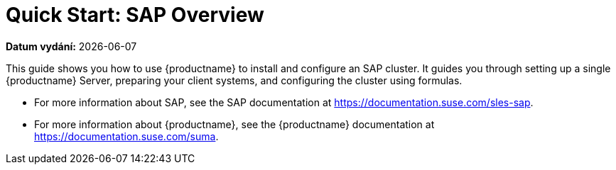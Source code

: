 [[quickstart-sap-overview]]
= Quick Start: SAP Overview

**Datum vydání:** {docdate}

This guide shows you how to use {productname} to install and configure an SAP cluster. It guides you through setting up a single {productname} Server, preparing your client systems, and configuring the cluster using formulas.

* For more information about SAP, see the SAP documentation at https://documentation.suse.com/sles-sap.
* For more information about {productname}, see the {productname} documentation at https://documentation.suse.com/suma.
